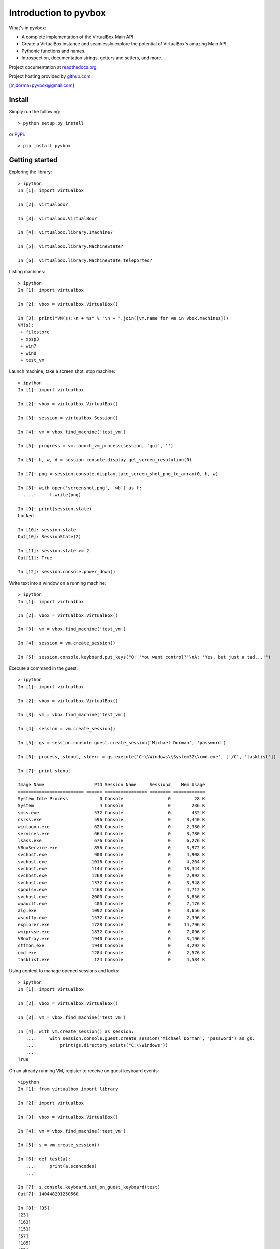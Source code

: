 Introduction to pyvbox 
**********************

What's in pyvbox:

* A complete implementation of the VirtualBox Main API
* Create a VirtualBox instance and seamlessly explore the potential of
  VirtualBox's amazing Main API 
* Pythonic functions and names.
* Introspection, documentation strings, getters and setters, and more...

Project documentation at `readthedocs.org`_.

Project hosting provided by `github.com`_.


[mjdorma+pyvbox@gmail.com]


Install 
=======

Simply run the following::

    > python setup.py install
    
or `PyPi`_:: 

    > pip install pyvbox
    

Getting started 
===============

Exploring the library::
    
    > ipython
    In [1]: import virtualbox

    In [2]: virtualbox?

    In [3]: virtualbox.VirtualBox?

    In [4]: virtualbox.library.IMachine?

    In [5]: virtualbox.library.MachineState?

    In [6]: virtualbox.library.MachineState.teleported?


Listing machines::

    > ipython
    In [1]: import virtualbox

    In [2]: vbox = virtualbox.VirtualBox()

    In [3]: print("VM(s):\n + %s" % "\n + ".join([vm.name for vm in vbox.machines]))
    VM(s):
     + filestore
     + xpsp3
     + win7
     + win8
     + test_vm


Launch machine, take a screen shot, stop machine::

    > ipython
    In [1]: import virtualbox

    In [2]: vbox = virtualbox.VirtualBox()

    In [3]: session = virtualbox.Session()

    In [4]: vm = vbox.find_machine('test_vm')

    In [5]: progress = vm.launch_vm_process(session, 'gui', '')

    In [6]: h, w, d = session.console.display.get_screen_resolution(0)

    In [7]: png = session.console.display.take_screen_shot_png_to_array(0, h, w)

    In [8]: with open('screenshot.png', 'wb') as f:
      ....:     f.write(png)

    In [9]: print(session.state)
    Locked

    In [10]: session.state
    Out[10]: SessionState(2)

    In [11]: session.state >= 2
    Out[11]: True
    
    In [12]: session.console.power_down()


Write text into a window on a running machine::

    > ipython
    In [1]: import virtualbox

    In [2]: vbox = virtualbox.VirtualBox()

    In [3]: vm = vbox.find_machine('test_vm')

    In [4]: session = vm.create_session() 

    In [5]: session.console.keyboard.put_keys("Q: 'You want control?'\nA: 'Yes, but just a tad...'")


Execute a command in the guest::

    > ipython
    In [1]: import virtualbox

    In [2]: vbox = virtualbox.VirtualBox()

    In [3]: vm = vbox.find_machine('test_vm')

    In [4]: session = vm.create_session() 

    In [5]: gs = session.console.guest.create_session('Michael Dorman', 'password')

    In [6]: process, stdout, stderr = gs.execute('C:\\Windows\\System32\\cmd.exe', ['/C', 'tasklist'])

    In [7]: print stdout

    Image Name                   PID Session Name     Session#    Mem Usage
    ========================= ====== ================ ======== ============
    System Idle Process            0 Console                 0         28 K
    System                         4 Console                 0        236 K
    smss.exe                     532 Console                 0        432 K
    csrss.exe                    596 Console                 0      3,440 K
    winlogon.exe                 620 Console                 0      2,380 K
    services.exe                 664 Console                 0      3,780 K
    lsass.exe                    676 Console                 0      6,276 K
    VBoxService.exe              856 Console                 0      3,972 K
    svchost.exe                  900 Console                 0      4,908 K
    svchost.exe                 1016 Console                 0      4,264 K
    svchost.exe                 1144 Console                 0     18,344 K
    svchost.exe                 1268 Console                 0      2,992 K
    svchost.exe                 1372 Console                 0      3,948 K
    spoolsv.exe                 1468 Console                 0      4,712 K
    svchost.exe                 2000 Console                 0      3,856 K
    wuauclt.exe                  400 Console                 0      7,176 K
    alg.exe                     1092 Console                 0      3,656 K
    wscntfy.exe                 1532 Console                 0      2,396 K
    explorer.exe                1728 Console                 0     14,796 K
    wmiprvse.exe                1832 Console                 0      7,096 K
    VBoxTray.exe                1940 Console                 0      3,196 K
    ctfmon.exe                  1948 Console                 0      3,292 K
    cmd.exe                     1284 Console                 0      2,576 K
    tasklist.exe                 124 Console                 0      4,584 K


Using context to manage opened sessions and locks::

    > ipython
    In [1]: import virtualbox

    In [2]: vbox = virtualbox.VirtualBox()

    In [3]: vm = vbox.find_machine('test_vm')

    In [4]: with vm.create_session() as session:
       ...:     with session.console.guest.create_session('Michael Dorman', 'password') as gs:
       ...:         print(gs.directory_exists("C:\\Windows"))
       ...:         
    True


On an already running VM, register to receive on guest keyboard events::

    >ipython
    In [1]: from virtualbox import library

    In [2]: import virtualbox

    In [3]: vbox = virtualbox.VirtualBox()

    In [4]: vm = vbox.find_machine('test_vm')

    In [5]: s = vm.create_session()

    In [6]: def test(a):
       ...:     print(a.scancodes)
       ...:     

    In [7]: s.console.keyboard.set_on_guest_keyboard(test)
    Out[7]: 140448201250560

    In [8]: [35]
    [23]
    [163]
    [151]
    [57]
    [185]
    [35]
    [24]
    [163]
    [152]



Issues
======

Source code for *pyvbox* is hosted on `GitHub
<https://github.com/mjdorma/pyvbox>`_. 
Please file `bug reports <https://github.com/mjdorma/pyvbox/issues>`_
with GitHub's issues system.


Compatibility
=============

*pyvbox* utilises the VirtualBox project's vboxapi to gain access to the
underlying COM API primitives.  Therefore, pyvbox is compatible on systems
which have a running vboxapi.

Change log
==========

version 0.0.7 (09/10/2013)

* machine pool

version 0.0.6 (25/07/2013)

* now with event support

version 0.0.5 (23/07/2013)

* moved manage into library_ext Interfaces
* made library.py compatible with differences found between xpcom and COM
  (Linux Vs Windows)

version 0.0.4 (27/06/2013)

* added execute, context and keyboard

version 0.0.3 (30/05/2012)

* added manage

version 0.0.2 (28/05/2013)

* library ext module

version 0.0.1 (27/05/2013)

* packaged

version 0.0.0 (20/05/2013)

* builder 
* library primitives 





.. _readthedocs.org: https://pyvbox.readthedocs.org/en/latest/
.. _github.com: https://github.com/mjdorma/pyvbox
.. _PyPi: http://pypi.python.org/pypi/pyvbox
